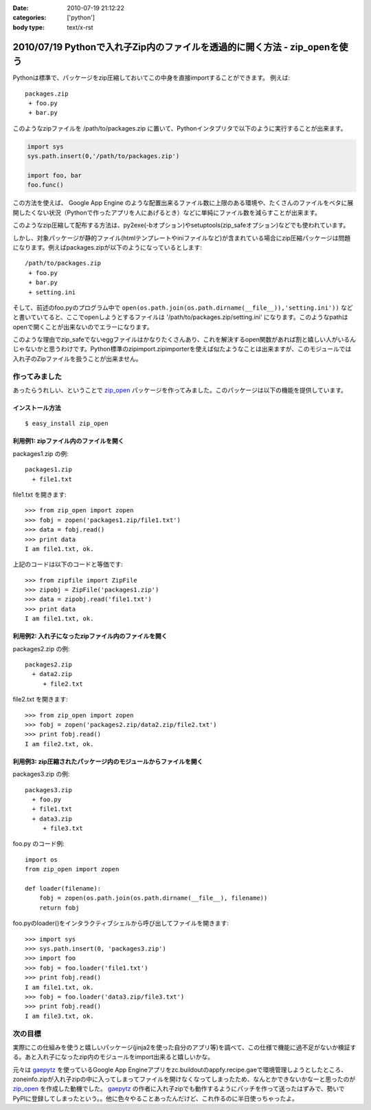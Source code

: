 :date: 2010-07-19 21:12:22
:categories: ['python']
:body type: text/x-rst

===========================================================================
2010/07/19 Pythonで入れ子Zip内のファイルを透過的に開く方法 - zip_openを使う
===========================================================================

Pythonは標準で、パッケージをzip圧縮しておいてこの中身を直接importすることができます。
例えば::

 packages.zip
  + foo.py
  + bar.py

このようなzipファイルを /path/to/packages.zip に置いて、Pythonインタプリタで以下のように実行することが出来ます。

.. code-block:: python

  import sys
  sys.path.insert(0,'/path/to/packages.zip')

  import foo, bar
  foo.func()

この方法を使えば、 Google App Engine のような配置出来るファイル数に上限のある環境や、たくさんのファイルをベタに展開したくない状況（Pythonで作ったアプリを人にあげるとき）などに単純にファイル数を減らすことが出来ます。

このようなzip圧縮して配布する方法は、py2exe(-bオプション)やsetuptools(zip_safeオプション)などでも使われています。

しかし、対象パッケージが静的ファイル(htmlテンプレートやiniファイルなど)が含まれている場合にzip圧縮パッケージは問題になります。例えばpackages.zipが以下のようになっているとします::

 /path/to/packages.zip
  + foo.py
  + bar.py
  + setting.ini


そして、前述のfoo.pyのプログラム中で ``open(os.path.join(os.path.dirname(__file__)),'setting.ini'))`` などと書いていてると、ここでopenしようとするファイルは '/path/to/packages.zip/setting.ini' になります。このようなpathはopenで開くことが出来ないのでエラーになります。

このような理由でzip_safeでないeggファイルはかなりたくさんあり、これを解決するopen関数があれば割と嬉しい人がいるんじゃないかと思うわけです。Python標準のzipimport.zipimporterを使えば似たようなことは出来ますが、このモジュールでは入れ子のZipファイルを扱うことが出来ません。

作ってみました
--------------------

あったらうれしい、ということで `zip_open`_ パッケージを作ってみました。このパッケージは以下の機能を提供しています。

.. _`zip_open`: http://pypi.python.org/pypi/zip_open


インストール方法
~~~~~~~~~~~~~~~~~~~~~
::

  $ easy_install zip_open


利用例1: zipファイル内のファイルを開く
~~~~~~~~~~~~~~~~~~~~~~~~~~~~~~~~~~~~~~~~~~~~~~~~~~~~~~~~~~~~~~

packages1.zip の例::

   packages1.zip
     + file1.txt

file1.txt を開きます::

   >>> from zip_open import zopen
   >>> fobj = zopen('packages1.zip/file1.txt')
   >>> data = fobj.read()
   >>> print data
   I am file1.txt, ok.

上記のコードは以下のコードと等価です::

   >>> from zipfile import ZipFile
   >>> zipobj = ZipFile('packages1.zip')
   >>> data = zipobj.read('file1.txt')
   >>> print data
   I am file1.txt, ok.


利用例2: 入れ子になったzipファイル内のファイルを開く
~~~~~~~~~~~~~~~~~~~~~~~~~~~~~~~~~~~~~~~~~~~~~~~~~~~~~~~~~~~~~~

packages2.zip の例::

   packages2.zip
     + data2.zip
        + file2.txt

file2.txt を開きます::

   >>> from zip_open import zopen
   >>> fobj = zopen('packages2.zip/data2.zip/file2.txt')
   >>> print fobj.read()
   I am file2.txt, ok.


利用例3: zip圧縮されたパッケージ内のモジュールからファイルを開く
~~~~~~~~~~~~~~~~~~~~~~~~~~~~~~~~~~~~~~~~~~~~~~~~~~~~~~~~~~~~~~~~~~

packages3.zip の例::

   packages3.zip
     + foo.py
     + file1.txt
     + data3.zip
        + file3.txt

foo.py のコード例::

   import os
   from zip_open import zopen

   def loader(filename):
       fobj = zopen(os.path.join(os.path.dirname(__file__), filename))
       return fobj

foo.pyのloader()をインタラクティブシェルから呼び出してファイルを開きます::

   >>> import sys
   >>> sys.path.insert(0, 'packages3.zip')
   >>> import foo
   >>> fobj = foo.loader('file1.txt')
   >>> print fobj.read()
   I am file1.txt, ok.
   >>> fobj = foo.loader('data3.zip/file3.txt')
   >>> print fobj.read()
   I am file3.txt, ok.


次の目標
---------
実際にこの仕組みを使うと嬉しいパッケージ(jinja2を使った自分のアプリ等)を調べて、この仕様で機能に過不足がないか検証する。あと入れ子になったzip内のモジュールをimport出来ると嬉しいかな。

元々は gaepytz_ を使っているGoogle App Engineアプリをzc.buildoutのappfy.recipe.gaeで環境管理しようとしたところ、zoneinfo.zipが入れ子zipの中に入ってしまってファイルを開けなくなってしまったため、なんとかできないかなーと思ったのが `zip_open`_ を作成した動機でした。 gaepytz_ の作者に入れ子zipでも動作するようにパッチを作って送ったはずみで、勢いでPyPIに登録してしまったという。。他に色々やることあったんだけど、これ作るのに半日使っちゃったよ。

.. _gaepytz: http://pypi.python.org/pypi/gaepytz


.. :extend type: text/x-rst
.. :extend:
